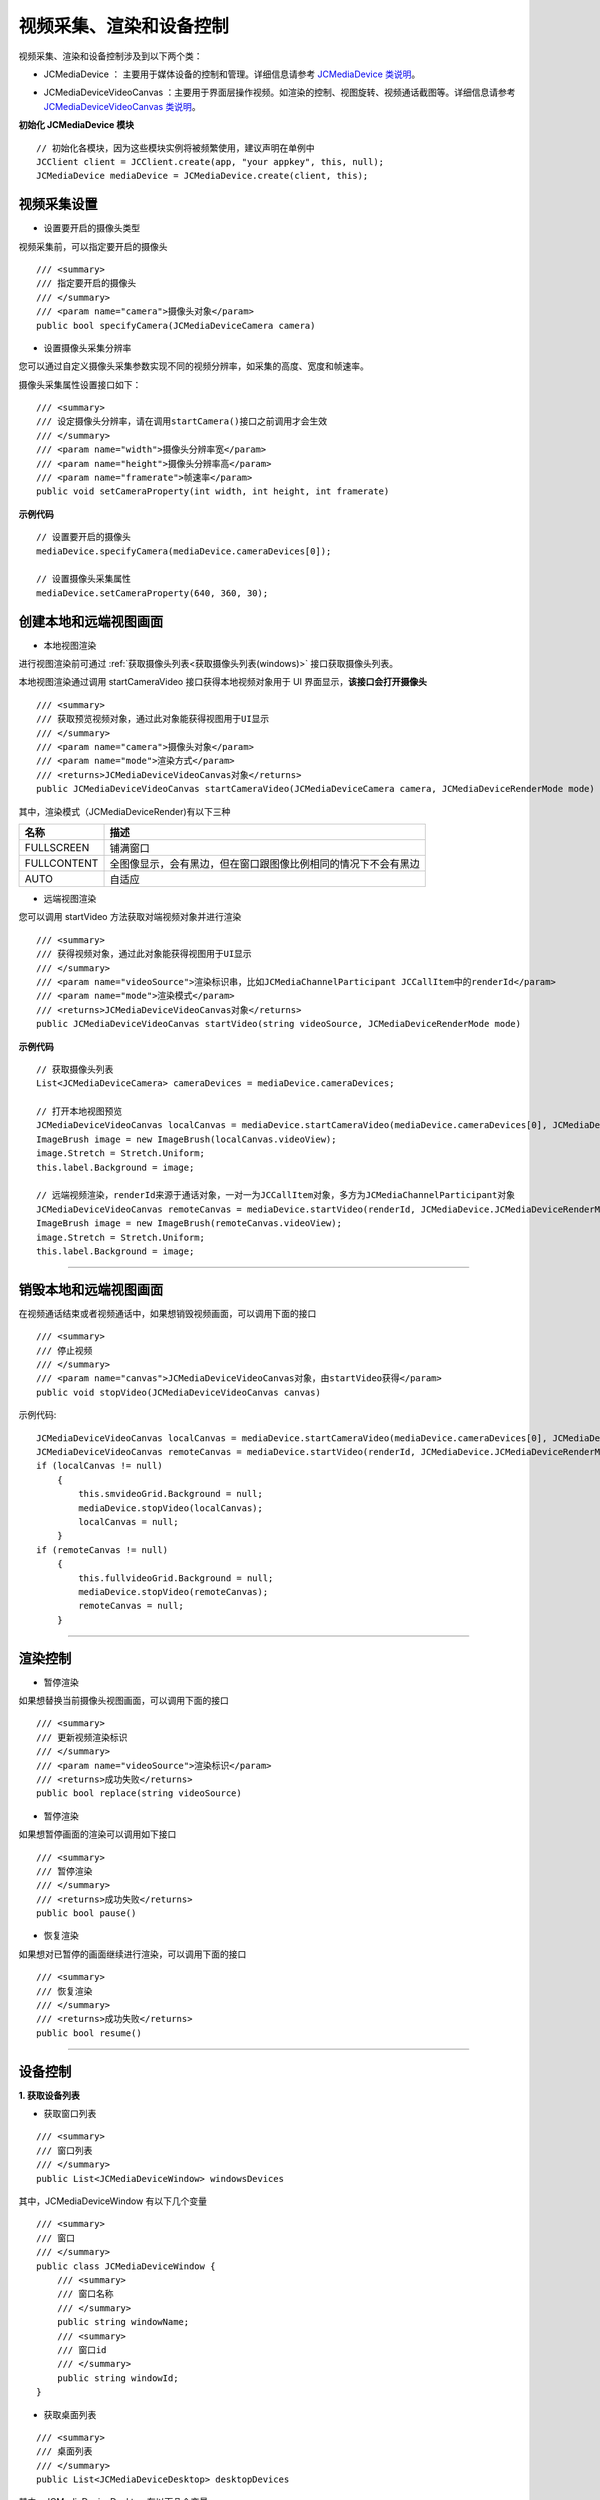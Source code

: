 
.. _视频采集和渲染(Windows):

视频采集、渲染和设备控制
=============================

.. highlight:: csharp


视频采集、渲染和设备控制涉及到以下两个类：

.. _JCMediaDevice(windows):

- JCMediaDevice ： 主要用于媒体设备的控制和管理。详细信息请参考 `JCMediaDevice 类说明 <http://developer.juphoon.com/portal/reference/windows/html/034d5af6-ec04-5148-7ec5-04e27e93e8c2.htm>`_。

.. _JCMediaDeviceVideoCanvas(windows):

- JCMediaDeviceVideoCanvas ：主要用于界面层操作视频。如渲染的控制、视图旋转、视频通话截图等。详细信息请参考 `JCMediaDeviceVideoCanvas 类说明 <http://developer.juphoon.com/portal/reference/windows/html/6a5b853c-d890-c30e-d236-5728d789ace1.htm>`_。


**初始化 JCMediaDevice 模块**

::

    // 初始化各模块，因为这些模块实例将被频繁使用，建议声明在单例中
    JCClient client = JCClient.create(app, "your appkey", this, null);           
    JCMediaDevice mediaDevice = JCMediaDevice.create(client, this);  

视频采集设置
------------------------

- 设置要开启的摄像头类型

视频采集前，可以指定要开启的摄像头
::

    /// <summary>
    /// 指定要开启的摄像头
    /// </summary>
    /// <param name="camera">摄像头对象</param>
    public bool specifyCamera(JCMediaDeviceCamera camera)

- 设置摄像头采集分辨率

您可以通过自定义摄像头采集参数实现不同的视频分辨率，如采集的高度、宽度和帧速率。

摄像头采集属性设置接口如下：

::

    /// <summary>
    /// 设定摄像头分辨率，请在调用startCamera()接口之前调用才会生效
    /// </summary>
    /// <param name="width">摄像头分辨率宽</param>
    /// <param name="height">摄像头分辨率高</param>
    /// <param name="framerate">帧速率</param>
    public void setCameraProperty(int width, int height, int framerate)

**示例代码**

::

    // 设置要开启的摄像头
    mediaDevice.specifyCamera(mediaDevice.cameraDevices[0]);
    
    // 设置摄像头采集属性
    mediaDevice.setCameraProperty(640, 360, 30);


.. _创建本地和远端视图画面(windows):

创建本地和远端视图画面
----------------------------

.. _创建本地视图画面(windows):

- 本地视图渲染

进行视图渲染前可通过 :ref:`获取摄像头列表<获取摄像头列表(windows)>` 接口获取摄像头列表。

本地视图渲染通过调用 startCameraVideo 接口获得本地视频对象用于 UI 界面显示，**该接口会打开摄像头**
::

    /// <summary>
    /// 获取预览视频对象，通过此对象能获得视图用于UI显示
    /// </summary>
    /// <param name="camera">摄像头对象</param>
    /// <param name="mode">渲染方式</param>
    /// <returns>JCMediaDeviceVideoCanvas对象</returns>
    public JCMediaDeviceVideoCanvas startCameraVideo(JCMediaDeviceCamera camera, JCMediaDeviceRenderMode mode)


.. _渲染模式(windows):

其中，渲染模式（JCMediaDeviceRender)有以下三种

.. list-table::
   :header-rows: 1

   * - 名称
     - 描述
   * - FULLSCREEN
     - 铺满窗口
   * - FULLCONTENT
     - 全图像显示，会有黑边，但在窗口跟图像比例相同的情况下不会有黑边
   * - AUTO
     - 自适应


.. _创建远端视图画面(windows):

- 远端视图渲染

您可以调用 startVideo 方法获取对端视频对象并进行渲染
::

    /// <summary>
    /// 获得视频对象，通过此对象能获得视图用于UI显示
    /// </summary>
    /// <param name="videoSource">渲染标识串，比如JCMediaChannelParticipant JCCallItem中的renderId</param>
    /// <param name="mode">渲染模式</param>
    /// <returns>JCMediaDeviceVideoCanvas对象</returns>
    public JCMediaDeviceVideoCanvas startVideo(string videoSource, JCMediaDeviceRenderMode mode)


**示例代码**

::

    // 获取摄像头列表
    List<JCMediaDeviceCamera> cameraDevices = mediaDevice.cameraDevices;
    
    // 打开本地视图预览
    JCMediaDeviceVideoCanvas localCanvas = mediaDevice.startCameraVideo(mediaDevice.cameraDevices[0], JCMediaDevice.JCMediaDeviceRenderMode.FULLCONTENT);  
    ImageBrush image = new ImageBrush(localCanvas.videoView);
    image.Stretch = Stretch.Uniform;
    this.label.Background = image;
    
    // 远端视频渲染，renderId来源于通话对象，一对一为JCCallItem对象，多方为JCMediaChannelParticipant对象        
    JCMediaDeviceVideoCanvas remoteCanvas = mediaDevice.startVideo(renderId, JCMediaDevice.JCMediaDeviceRenderMode.FULLSCREEN);
    ImageBrush image = new ImageBrush(remoteCanvas.videoView);
    image.Stretch = Stretch.Uniform;
    this.label.Background = image;


^^^^^^^^^^^^^^^^^^^^^^^^^^^^^^^^^^^^^^^

.. _销毁本地和远端视图画面(windows):

销毁本地和远端视图画面
----------------------------

在视频通话结束或者视频通话中，如果想销毁视频画面，可以调用下面的接口
::

    /// <summary>
    /// 停止视频
    /// </summary>
    /// <param name="canvas">JCMediaDeviceVideoCanvas对象，由startVideo获得</param>
    public void stopVideo(JCMediaDeviceVideoCanvas canvas)


示例代码::

    JCMediaDeviceVideoCanvas localCanvas = mediaDevice.startCameraVideo(mediaDevice.cameraDevices[0], JCMediaDevice.JCMediaDeviceRenderMode.FULLCONTENT);
    JCMediaDeviceVideoCanvas remoteCanvas = mediaDevice.startVideo(renderId, JCMediaDevice.JCMediaDeviceRenderMode.FULLSCREEN);
    if (localCanvas != null)
        {
            this.smvideoGrid.Background = null;
            mediaDevice.stopVideo(localCanvas);
            localCanvas = null;
        }
    if (remoteCanvas != null)
        {
            this.fullvideoGrid.Background = null;
            mediaDevice.stopVideo(remoteCanvas);
            remoteCanvas = null;
        }

^^^^^^^^^^^^^^^^^^^^^^^^^^^^^^^^^

渲染控制
---------------------------

- 暂停渲染

如果想替换当前摄像头视图画面，可以调用下面的接口
::

    /// <summary>
    /// 更新视频渲染标识
    /// </summary>
    /// <param name="videoSource">渲染标识</param>
    /// <returns>成功失败</returns>
    public bool replace(string videoSource)


- 暂停渲染

如果想暂停画面的渲染可以调用如下接口
::

    /// <summary>
    /// 暂停渲染
    /// </summary>
    /// <returns>成功失败</returns>
    public bool pause()


- 恢复渲染

如果想对已暂停的画面继续进行渲染，可以调用下面的接口
::

    /// <summary>
    /// 恢复渲染
    /// </summary>
    /// <returns>成功失败</returns>
    public bool resume()


^^^^^^^^^^^^^^^^^^^^^^^^^^^^^^^^^^^^^

.. _设备控制(windows):

设备控制
------------------------


**1. 获取设备列表**

.. _获取窗口列表(windows):

- 获取窗口列表
::

    /// <summary>
    /// 窗口列表
    /// </summary>
    public List<JCMediaDeviceWindow> windowsDevices

其中，JCMediaDeviceWindow 有以下几个变量
::

    /// <summary>
    /// 窗口
    /// </summary>
    public class JCMediaDeviceWindow {
        /// <summary>
        /// 窗口名称
        /// </summary>
        public string windowName;
        /// <summary>
        /// 窗口id
        /// </summary>
        public string windowId;
    }


.. _获取桌面列表(windows):

- 获取桌面列表
::

    /// <summary>
    /// 桌面列表
    /// </summary>
    public List<JCMediaDeviceDesktop> desktopDevices

其中，JCMediaDeviceDesktop 有以下几个变量
::

    /// <summary>
    /// 桌面
    /// </summary>
    public class JCMediaDeviceDesktop {
        /// <summary>
        /// 桌面名称
        /// </summary>
        public string desktopName;
        /// <summary>
        /// 桌面id
        /// </summary>
        public string desktopId;
    }

- 获取音频输入设备列表
::

    /// <summary>
    /// 音频输入设备列表
    /// </summary>
    public List<JCMediaDeviceInput> audioInputDevices

其中，JCMediaDeviceInput 有以下几个变量
::
    
    /// <summary>
    /// 话筒
    /// </summary>
    public class JCMediaDeviceInput {
        /// <summary>
        /// 话筒名称
        /// </summary>
        public string inputName;
        /// <summary>
        /// 话筒id
        /// </summary>
        public string inputId;
    }


- 获取音频输出设备列表
::

    /// <summary>
    /// 音频输出设备列表
    /// </summary>
    public List<JCMediaDeviceOutput> audioOutputDevices

其中，JCMediaDeviceOutput 有以下几个变量::

    /// <summary>
    /// 扬声器
    /// </summary>
    public class JCMediaDeviceOutput {
        /// <summary>
        /// 扬声器名称
        /// </summary>
        public string outputName;
        /// <summary>
        /// 扬声器id
        /// </summary>
        public string outputId;
    }


.. _获取摄像头列表(windows):

- 获取摄像头列表
::

    /// <summary>
    /// 摄像头列表
    /// </summary>
    public List<JCMediaDeviceCamera> cameraDevices

其中，JCMediaDeviceCamera 有以下几个变量
::

    /// <summary>
    /// 摄像头
    /// </summary>
    public class JCMediaDeviceCamera {
        /// <summary>
        /// 摄像头名称
        /// </summary>
        public string cameraName;
        /// <summary>
        /// 摄像头id
        /// </summary>
        public string cameraId;
    }

示例代码::

    // 获取窗口列表
    List<JCMediaDeviceWindow> windowsDevices = mediaDevice.windowsDevices;

    // 获取桌面列表
    List<JCMediaDeviceDesktop> desktopDevices = mediaDevice.desktopDevices;

    // 获取音频输入设备列表
    List<JCMediaDeviceInput> audioInputDevices = mediaDevice.audioInputDevices;

    // 获取音频输出设备列表
    List<JCMediaDeviceOutput> audioOutputDevices = mediaDevice.audioOutputDevices;

    // 获取摄像头列表
    List<JCMediaDeviceCamera> cameraDevices = mediaDevice.cameraDevices;


**2. 音频设备**

- 开启/关闭音频设备
::

    /// <summary>
    /// 启动音频，一般正式开启通话前需要调用此接口
    ///</summary>
    ///<returns>启动成功失败</returns>
    public bool startAudio()

    /// <summary>
    /// 停止音频，一般在通话结束时调用
    /// </summary>
    /// <returns>停止音频成功失败</returns>
    public bool stopAudio()


- 打开输入设备
::

    /// <summary>
    /// 打开输入设备
    /// </summary>
    /// <param name="input">输入设备</param>
    /// <returns>打开输入设备成功失败</returns>
    public bool startInput(JCMediaDeviceInput input)


- 关闭输入设备
::

    /// <summary>
    /// 关闭输入设备
    /// </summary>
    /// <returns>关闭输入设备成功失败</returns>
    public bool stopInput(JCMediaDeviceInput input)


- 打开输出设备
::

    /// <summary>
    /// 打开输出设备
    /// </summary>
    /// <param name="output">输出设备</param>
    /// <returns> 打开输出设备成功失败</returns>
    public bool startOutput(JCMediaDeviceOutput output)


- 关闭输出设备
::

    /// <summary>
    /// 关闭输出设备
    /// </summary>
    /// <returns>关闭输出设备成功失败</returns>
    public bool stopOutput()


**3. 视频设备**

- 开启关闭摄像头
::

    /// <summary>
    /// 开启摄像头
    /// </summary>
    /// <returns>true为开启成功，false为开启失败</returns>
    public bool startCamera()

    /// <summary>
    /// 关闭摄像头
    /// </summary>
    /// <returns>true为关闭成功，false为关闭失败</returns>
    public bool stopCamera()


- 切换摄像头

::

    /// <summary>
    /// 切换摄像头
    /// </summary>
    /// <param name="camera">要切换的摄像头</param>
    /// <returns>true为切换成功，false为切换失败</returns>
    public bool switchCamera(JCMediaDeviceCamera camera)


示例代码::

    // 打开音频
    mediaDevice.startAudio();

    // 关闭音频
    mediaDevice.stopAudio();

    // 打开输入设备
    mediaDevice.startInput(mediaDevice.audioInputDevices[0]);

    // 打开输出设备
    mediaDevice.startOutput(mediaDevice.audioOutputDevices[0]); 

    // 打开摄像头
    mediaDevice.startCamera();

    // 关闭摄像头
    mediaDevice.stopCamera();

    // 切换摄像头
    mediaDevice.switchCamera(mediaDevice.cameraDevices[0]);
